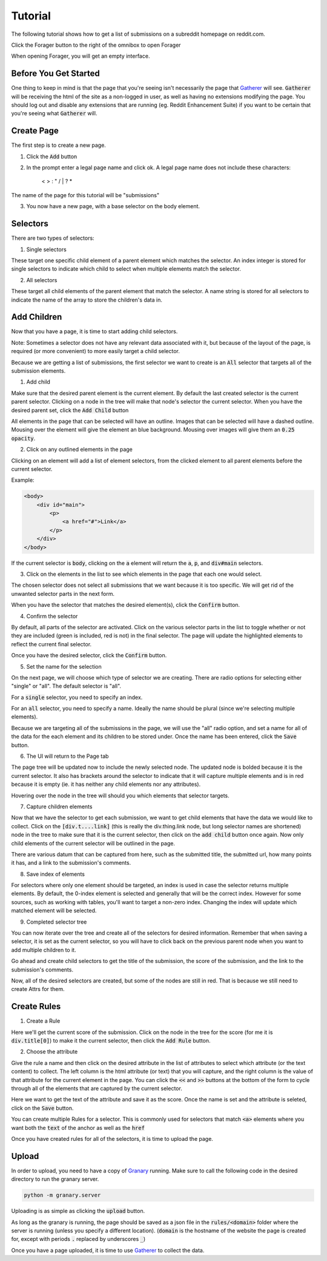 Tutorial
========

The following tutorial shows how to get a list of submissions on a subreddit homepage on reddit.com.

Click the Forager button to the right of the omnibox to open Forager

.. image:: img/open.png


When opening Forager, you will get an empty interface.

Before You Get Started
^^^^^^^^^^^^^^^^^^^^^^

One thing to keep in mind is that the page that you're seeing isn't necessarily the page that `Gatherer <https://github.com/psherman/gatherer>`_ will see. :code:`Gatherer` will be receiving the html of the site as a non-logged in user, as well as having no extensions modifying the page. You should log out and disable any extensions that are running (eg. Reddit Enhancement Suite) if you want to be certain that you're seeing what :code:`Gatherer` will.

Create Page
^^^^^^^^^^^^
The first step is to create a new page.

1. Click the :code:`Add` button

.. image:: img/add-page.png

2. In the prompt enter a legal page name and click ok. A legal page name does not include these characters:

    < > : " \ / | ? *

The name of the page for this tutorial will be "submissions"

.. image:: img/page-name.png

3. You now have a new page, with a base selector on the body element.

.. image:: img/new-page.png

Selectors
^^^^^^^^^^^^

There are two types of selectors:

1. Single selectors 

These target one specific child element of a parent element which matches the selector. An index integer is stored for single selectors to indicate which child to select when multiple elements match the selector.

2. All selectors

These target all child elements of the parent element that match the selector. A name string is stored for all selectors to indicate the name of the array to store the children's data in.

Add Children
^^^^^^^^^^^^
Now that you have a page, it is time to start adding child selectors.

Note: Sometimes a selector does not have any relevant data associated with it, but because of the layout of the page, is required (or more convenient) to more easily target a child selector.

Because we are getting a list of submissions, the first selector we want to create is an :code:`All` selector that targets all of the submission elements.

1. Add child

Make sure that the desired parent element is the current element. By default the last created selector is the current parent selector. Clicking on a node in the tree will make that node's selector the current selector. When you have the desired parent set, click the :code:`Add Child` button

.. image:: img/add-child.png

All elements in the page that can be selected will have an outline. Images that can be selected will have a dashed outline. Mousing over the element will give the element an blue background. Mousing over images will give them an :code:`0.25 opacity`.

.. image:: img/highlight-children.png

2. Click on any outlined elements in the page

Clicking on an element will add a list of element selectors, from the clicked element to all parent elements before the current selector. 

.. image:: img/element-choices.png

Example:

.. code-block:: html

    <body>
        <div id="main">
            <p>
                <a href="#">Link</a>
            </p>
        </div>
    </body>

If the current selector is :code:`body`, clicking on the :code:`a` element will return the :code:`a`, :code:`p`, and :code:`div#main` selectors.


3. Click on the elements in the list to see which elements in the page that each one would select.

.. image:: img/highlight-element.png

The chosen selector does not select all submissions that we want because it is too specific. We will get rid of the unwanted selector parts in the next form.

When you have the selector that matches the desired element(s), click the :code:`Confirm` button.

4. Confirm the selector

By default, all parts of the selector are activated. Click on the various selector parts in the list to toggle whether or not they are included (green is included, red is not) in the final selector. The page will update the highlighted elements to reflect the current final selector.

.. image:: img/narrow-selector.png

Once you have the desired selector, click the :code:`Confirm` button.

5. Set the name for the selection

On the next page, we will choose which type of selector we are creating. There are radio options for selecting either "single" or "all". The default selector is "all".

For a :code:`single` selector, you need to specify an index.

.. image:: img/save-single.png

For an :code:`all` selector, you need to specify a name. Ideally the name should be plural (since we're selecting multiple elements).

.. image:: img/save-all.png

Because we are targeting all of the submissions in the page, we will use the "all" radio option, and set a name for all of the data for the each element and its children to be stored under. Once the name has been entered, click the :code:`Save` button.

6. The UI will return to the Page tab

The page tree will be updated now to include the newly selected node. The updated node is bolded because it is the current selector.  It also has brackets around the selector to indicate that it will capture multiple elements and is in red because it is empty (ie. it has neither any child elements nor any attributes).

.. image:: img/updated-page.png

Hovering over the node in the tree will should you which elements that selector targets.

.. image:: img/targeted-elements.png

7. Capture children elements

Now that we have the selector to get each submission, we want to get child elements that have the data we would like to collect. Click on the :code:`[div.t....link]` (this is really the div.thing.link node, but long selector names are shortened) node in the tree to make sure that it is the current selector, then click on the :code:`add child` button once again. Now only child elements of the current selector will be outlined in the page.

There are various datum that can be captured from here, such as the submitted title, the submitted url, how many points it has, and a link to the submission's comments.

8. Save index of elements

For selectors where only one element should be targeted, an index is used in case the selector returns multiple elements. By default, the 0-index element is selected and generally that will be the correct index. However for some sources, such as working with tables, you'll want to target a non-zero index. Changing the index will update which matched element will be selected.

.. image:: img/non-zero-index.png

9. Completed selector tree

You can now iterate over the tree and create all of the selectors for desired information. Remember that when saving a selector, it is set as the current selector, so you will have to click back on the previous parent node when you want to add multiple children to it.

Go ahead and create child selectors to get the title of the submission, the score of the submission, and the link to the submission's comments.

.. image:: img/completed-selectors.png

Now, all of the desired selectors are created, but some of the nodes are still in red. That is because we still need to create Attrs for them.

Create Rules
^^^^^^^^^^^^

1. Create a Rule

Here we'll get the current score of the submission. Click on the node in the tree for the score (for me it is :code:`div.title[0]`) to make it the current selector, then click the :code:`Add Rule` button. 

.. image:: img/add-rule.png

2. Choose the attribute

Give the rule a name and then click on the desired attribute in the list of attributes to select which attribute (or the text content) to collect. The left column is the html attribute (or text) that you will capture, and the right column is the value of that attribute for the current element in the page. You can click the :code:`<<` and :code:`>>` buttons at the bottom of the form to cycle through all of the elements that are captured by the current selector.

Here we want to get the text of the attribute and save it as the score. Once the name is set and the attribute is seleted, click on the :code:`Save` button.

.. image:: img/choose-rule.png

You can create multiple Rules for a selector. This is commonly used for selectors that match :code:`<a>` elements where you want both the :code:`text` of the anchor as well as the :code:`href`

.. image:: img/multiple-rules.png

Once you have created rules for all of the selectors, it is time to upload the page.

.. image:: img/completed-page.png

Upload
^^^^^^

In order to upload, you need to have a copy of `Granary <https://github.com/psherman/granary>`_ running. Make sure to call the following code in the desired directory to run the granary server.

.. code-block:: python

    python -m granary.server

Uploading is as simple as clicking the :code:`upload` button.

.. image:: img/upload.png

As long as the granary is running, the page should be saved as a json file in the :code:`rules/<domain>` folder where the server is running (unless you specify a different location). (:code:`domain` is the hostname of the website the page is created for, except with periods :code:`.` replaced by underscores :code:`_`)

Once you have a page uploaded, it is time to use `Gatherer <https://github.com/psherman/gatherer>`_ to collect the data.
